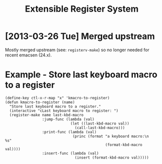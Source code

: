 #+title: Extensible Register System

* [2013-03-26 Tue] Merged upstream
  Mostly merged upstream (see: =registerv-make=) so no longer needed for
  recent emacsen (24.x).

* Example - Store last keyboard macro to a register
: (define-key ctl-x-r-map "x" 'kmacro-to-register)
: (defun kmacro-to-register (name)
:   "Store last keyboard macro to a register."
:   (interactive "cLast keyboard macro to register: ")
:   (register-make name last-kbd-macro
:                  :jump-func (lambda (val)
:                               (let ((last-kbd-macro val))
:                                 (call-last-kbd-macro)))
:                  :print-func (lambda (val)
:                                (princ (format "a keyboard macro:\n   %s"
:                                               (format-kbd-macro val))))
:                  :insert-func (lambda (val)
:                                 (insert (format-kbd-macro val)))))
